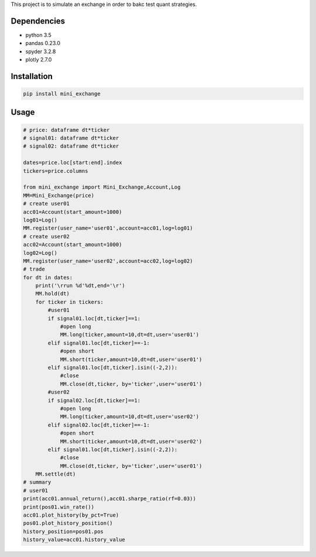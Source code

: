 This project is to simulate an exchange in order to bakc test quant
strategies.

Dependencies
~~~~~~~~~~~~

-  python 3.5
-  pandas 0.23.0
-  spyder 3.2.8
-  plotly 2.7.0

Installation
~~~~~~~~~~~~

.. code:: bash

   pip install mini_exchange

Usage
~~~~~

.. code:: bash

   # price: dataframe dt*ticker
   # signal01: dataframe dt*ticker
   # signal02: dataframe dt*ticker

   dates=price.loc[start:end].index
   tickers=price.columns

   from mini_exchange import Mini_Exchange,Account,Log
   MM=Mini_Exchange(price)
   # create user01
   acc01=Account(start_amount=1000)
   log01=Log()
   MM.register(user_name='user01',account=acc01,log=log01)
   # create user02
   acc02=Account(start_amount=1000)
   log02=Log()
   MM.register(user_name='user02',account=acc02,log=log02)
   # trade
   for dt in dates:
       print('\rrun %d'%dt,end='\r')
       MM.hold(dt)
       for ticker in tickers:
           #user01
           if signal01.loc[dt,ticker]==1: 
               #open long
               MM.long(ticker,amount=10,dt=dt,user='user01')
           elif signal01.loc[dt,ticker]==-1: 
               #open short
               MM.short(ticker,amount=10,dt=dt,user='user01')
           elif signal01.loc[dt,ticker].isin((-2,2)):
               #close
               MM.close(dt,ticker, by='ticker',user='user01')
           #user02
           if signal02.loc[dt,ticker]==1: 
               #open long
               MM.long(ticker,amount=10,dt=dt,user='user02')
           elif signal02.loc[dt,ticker]==-1: 
               #open short
               MM.short(ticker,amount=10,dt=dt,user='user02')
           elif signal01.loc[dt,ticker].isin((-2,2)):
               #close
               MM.close(dt,ticker, by='ticker',user='user01')
       MM.settle(dt)
   # summary
   # user01
   print(acc01.annual_return(),acc01.sharpe_ratio(rf=0.03))
   print(pos01.win_rate())
   acc01.plot_history(by_pct=True)
   pos01.plot_history_position()
   history_position=pos01.pos
   history_value=acc01.history_value


